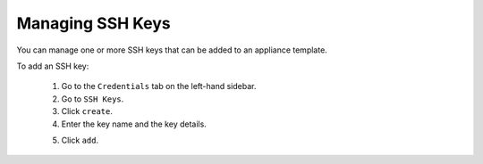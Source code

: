 .. Copyright 2018 FUJITSU LIMITED

.. _account-ssh-keys:

Managing SSH Keys
-----------------

You can manage one or more SSH keys that can be added to an appliance template.

To add an SSH key: 

	1. Go to the ``Credentials`` tab on the left-hand sidebar. 
	2. Go to ``SSH Keys``.
	3. Click ``create``.
	4. Enter the key name and the key details.

	.. image:: /images/sshkey-create.png

	5. Click ``add``.
